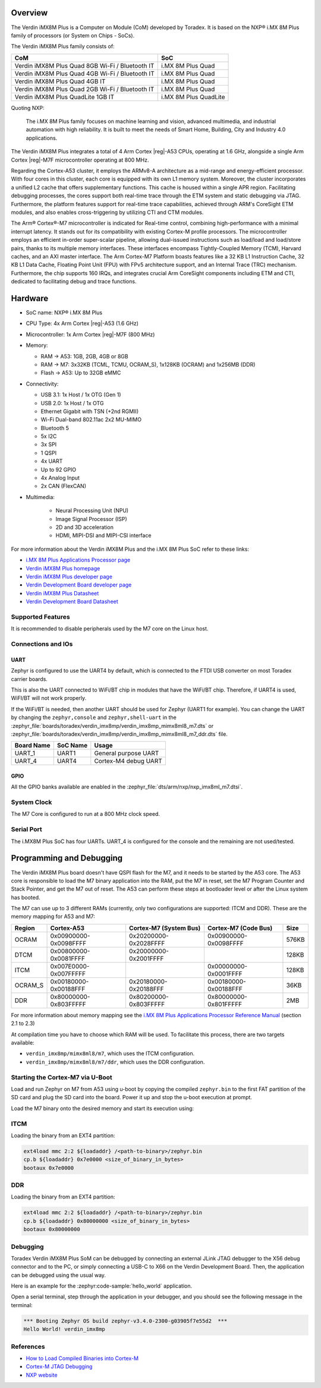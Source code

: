.. zephyr:board:: verdin_imx8mp

Overview
********

The Verdin iMX8M Plus is a Computer on Module (CoM) developed by Toradex. It is based on the NXP®
i.MX 8M Plus family of processors (or System on Chips - SoCs).

The Verdin iMX8M Plus family consists of:

+-------------------------------------------------+-----------------------+
| CoM                                             | SoC                   |
+=================================================+=======================+
| Verdin iMX8M Plus Quad 8GB Wi-Fi / Bluetooth IT | i.MX 8M Plus Quad     |
+-------------------------------------------------+-----------------------+
| Verdin iMX8M Plus Quad 4GB Wi-Fi / Bluetooth IT | i.MX 8M Plus Quad     |
+-------------------------------------------------+-----------------------+
| Verdin iMX8M Plus Quad 4GB IT                   | i.MX 8M Plus Quad     |
+-------------------------------------------------+-----------------------+
| Verdin iMX8M Plus Quad 2GB Wi-Fi / Bluetooth IT | i.MX 8M Plus Quad     |
+-------------------------------------------------+-----------------------+
| Verdin iMX8M Plus QuadLite 1GB IT               | i.MX 8M Plus QuadLite |
+-------------------------------------------------+-----------------------+

Quoting NXP:

   The i.MX 8M Plus family focuses on machine learning and vision, advanced multimedia, and
   industrial automation with high reliability. It is built to meet the needs of Smart Home,
   Building, City and Industry 4.0 applications.

The Verdin iMX8M Plus integrates a total of 4 Arm Cortex |reg|-A53 CPUs, operating at 1.6 GHz, alongside
a single Arm Cortex |reg|-M7F microcontroller operating at 800 MHz.

Regarding the Cortex-A53 cluster, it employs the ARMv8-A architecture as a mid-range and
energy-efficient processor. With four cores in this cluster, each core is equipped with its own L1
memory system. Moreover, the cluster incorporates a unified L2 cache that offers supplementary
functions. This cache is housed within a single APR region. Facilitating debugging processes, the
cores support both real-time trace through the ETM system and static debugging via JTAG.
Furthermore, the platform features support for real-time trace capabilities, achieved through ARM's
CoreSight ETM modules, and also enables cross-triggering by utilizing CTI and CTM modules.

The Arm® Cortex®-M7 microcontroller is indicated for Real-time control, combining high-performance
with a minimal interrupt latency. It stands out for its compatibility with existing Cortex-M profile
processors. The microcontroller employs an efficient in-order super-scalar pipeline, allowing
dual-issued instructions such as load/load and load/store pairs, thanks to its multiple memory
interfaces. These interfaces encompass Tightly-Coupled Memory (TCM), Harvard caches, and an AXI
master interface. The Arm Cortex-M7 Platform boasts features like a 32 KB L1 Instruction Cache, 32
KB L1 Data Cache, Floating Point Unit (FPU) with FPv5 architecture support, and an Internal Trace
(TRC) mechanism. Furthermore, the chip supports 160 IRQs, and integrates crucial Arm CoreSight
components including ETM and CTI, dedicated to facilitating debug and trace functions.

Hardware
********

- SoC name: NXP® i.MX 8M Plus
- CPU Type:	4x Arm Cortex |reg|-A53 (1.6 GHz)
- Microcontroller:	1x Arm Cortex |reg|-M7F (800 MHz)

- Memory:

  - RAM -> A53: 1GB, 2GB, 4GB or 8GB
  - RAM -> M7: 3x32KB (TCML, TCMU, OCRAM_S), 1x128KB (OCRAM) and 1x256MB (DDR)
  - Flash -> A53: Up to 32GB eMMC

- Connectivity:

  - USB 3.1: 1x Host / 1x OTG (Gen 1)
  - USB 2.0: 1x Host / 1x OTG
  - Ethernet Gigabit with TSN (+2nd RGMII)
  - Wi-Fi Dual-band 802.11ac 2x2 MU-MIMO
  - Bluetooth 5
  - 5x I2C
  - 3x SPI
  - 1 QSPI
  - 4x UART
  - Up to 92 GPIO
  - 4x Analog Input
  - 2x CAN (FlexCAN)

- Multimedia:

   - Neural Processing Unit (NPU)
   - Image Signal Processor (ISP)
   - 2D and 3D acceleration
   - HDMI, MIPI-DSI and MIPI-CSI interface

For more information about the Verdin iMX8M Plus and the i.MX 8M Plus SoC refer to these links:

- `i.MX 8M Plus Applications Processor page`_
- `Verdin iMX8M Plus homepage`_
- `Verdin iMX8M Plus developer page`_
- `Verdin Development Board developer page`_
- `Verdin iMX8M Plus Datasheet`_
- `Verdin Development Board Datasheet`_

Supported Features
==================

.. zephyr:board-supported-hw::

It is recommended to disable peripherals used by the M7 core on the Linux host.

Connections and IOs
===================

UART
----

Zephyr is configured to use the UART4 by default, which is connected to the FTDI USB converter on
most Toradex carrier boards.

This is also the UART connected to WiFi/BT chip in modules that have the WiFi/BT chip. Therefore, if
UART4 is used, WiFI/BT will not work properly.

If the WiFi/BT is needed, then another UART should be used for Zephyr (UART1 for example). You can
change the UART by changing the ``zephyr,console`` and ``zephyr,shell-uart`` in the
:zephyr_file:`boards/toradex/verdin_imx8mp/verdin_imx8mp_mimx8ml8_m7.dts` or
:zephyr_file:`boards/toradex/verdin_imx8mp/verdin_imx8mp_mimx8ml8_m7_ddr.dts` file.

+---------------+-----------------+---------------------------+
| Board Name    | SoC Name        | Usage                     |
+===============+=================+===========================+
| UART_1        | UART1           | General purpose UART      |
+---------------+-----------------+---------------------------+
| UART_4        | UART4           | Cortex-M4 debug UART      |
+---------------+-----------------+---------------------------+

GPIO
----

All the GPIO banks available are enabled in the :zephyr_file:`dts/arm/nxp/nxp_imx8ml_m7.dtsi`.

System Clock
============

The M7 Core is configured to run at a 800 MHz clock speed.

Serial Port
===========

The i.MX8M Plus SoC has four UARTs. UART_4 is configured for the console and the remaining are not
used/tested.

Programming and Debugging
*************************

.. zephyr:board-supported-runners::

The Verdin iMX8M Plus board doesn't have QSPI flash for the M7, and it needs to be started by the
A53 core. The A53 core is responsible to load the M7 binary application into the RAM, put the M7 in
reset, set the M7 Program Counter and Stack Pointer, and get the M7 out of reset. The A53 can
perform these steps at bootloader level or after the Linux system has booted.

The M7 can use up to 3 different RAMs (currently, only two configurations are supported: ITCM and
DDR). These are the memory mapping for A53 and M7:

+------------+-------------------------+------------------------+-----------------------+----------------------+
| Region     | Cortex-A53              | Cortex-M7 (System Bus) | Cortex-M7 (Code Bus)  | Size                 |
+============+=========================+========================+=======================+======================+
| OCRAM      | 0x00900000-0x0098FFFF   | 0x20200000-0x2028FFFF  | 0x00900000-0x0098FFFF | 576KB                |
+------------+-------------------------+------------------------+-----------------------+----------------------+
| DTCM       | 0x00800000-0x0081FFFF   | 0x20000000-0x2001FFFF  |                       | 128KB                |
+------------+-------------------------+------------------------+-----------------------+----------------------+
| ITCM       | 0x007E0000-0x007FFFFF   |                        | 0x00000000-0x0001FFFF | 128KB                |
+------------+-------------------------+------------------------+-----------------------+----------------------+
| OCRAM_S    | 0x00180000-0x00188FFF   | 0x20180000-0x20188FFF  | 0x00180000-0x00188FFF | 36KB                 |
+------------+-------------------------+------------------------+-----------------------+----------------------+
| DDR        | 0x80000000-0x803FFFFF   | 0x80200000-0x803FFFFF  | 0x80000000-0x801FFFFF | 2MB                  |
+------------+-------------------------+------------------------+-----------------------+----------------------+

For more information about memory mapping see the `i.MX 8M Plus Applications Processor Reference
Manual`_  (section 2.1 to 2.3)

At compilation time you have to choose which RAM will be used. To facilitate this process, there are
two targets available:

- ``verdin_imx8mp/mimx8ml8/m7``, which uses the ITCM configuration.
- ``verdin_imx8mp/mimx8ml8/m7/ddr``, which uses the DDR configuration.


Starting the Cortex-M7 via U-Boot
=================================

Load and run Zephyr on M7 from A53 using u-boot by copying the compiled ``zephyr.bin`` to the first
FAT partition of the SD card and plug the SD card into the board. Power it up and stop the u-boot
execution at prompt.

Load the M7 binary onto the desired memory and start its execution using:

ITCM
====

Loading the binary from an EXT4 partition:

.. code-block:: shell

   ext4load mmc 2:2 ${loadaddr} /<path-to-binary>/zephyr.bin
   cp.b ${loadaddr} 0x7e0000 <size_of_binary_in_bytes>
   bootaux 0x7e0000

DDR
===

Loading the binary from an EXT4 partition:

.. code-block:: shell

   ext4load mmc 2:2 ${loadaddr} /<path-to-binary>/zephyr.bin
   cp.b ${loadaddr} 0x80000000 <size_of_binary_in_bytes>
   bootaux 0x80000000

Debugging
=========

Toradex Verdin iMX8M Plus SoM can be debugged by connecting an external JLink JTAG debugger to the
X56 debug connector and to the PC, or simply connecting a USB-C to X66 on the Verdin Development
Board. Then, the application can be debugged using the usual way.

Here is an example for the :zephyr:code-sample:`hello_world` application.

.. zephyr-app-commands::
   :zephyr-app: samples/hello_world
   :board: verdin_imx8mp/mimx8ml8/m7/ddr
   :goals: debug

Open a serial terminal, step through the application in your debugger, and you
should see the following message in the terminal:

.. code-block:: console

   *** Booting Zephyr OS build zephyr-v3.4.0-2300-g03905f7e55d2  ***
   Hello World! verdin_imx8mp

References
==========

- `How to Load Compiled Binaries into Cortex-M`_
- `Cortex-M JTAG Debugging`_
- `NXP website`_

.. _NXP website:
   https://www.nxp.com/design/development-boards/i-mx-evaluation-and-development-boards/evaluation-kit-for-the-i-mx-8m-plus-applications-processor:8MPLUSLPD4-EVK

.. _i.MX 8M Plus Applications Processor Reference Manual:
   https://www.nxp.com/webapp/Download?colCode=IMX8MPRM

.. _How to Load Compiled Binaries into Cortex-M:
   https://developer.toradex.com/software/real-time/cortex-m/how-to-load-binaries

.. _Cortex-M JTAG Debugging:
   https://developer.toradex.com/software/real-time/cortex-m/cortexm-jtag-debugging/

.. _i.MX 8M Plus Applications Processor page:
   https://www.nxp.com/products/processors-and-microcontrollers/arm-processors/i-mx-applications-processors/i-mx-8-applications-processors/i-mx-8m-plus-arm-cortex-a53-machine-learning-vision-multimedia-and-industrial-iot:IMX8MPLUS

.. _Verdin iMX8M Plus homepage:
   https://www.toradex.com/computer-on-modules/verdin-arm-family/nxp-imx-8m-plus

.. _Verdin iMX8M Plus developer page:
   https://developer.toradex.com/hardware/verdin-som-family/modules/verdin-imx8m-plus

.. _Verdin Development Board developer page:
   https://developer.toradex.com/hardware/verdin-som-family/carrier-boards/verdin-development-board/

.. _Verdin iMX8M Plus Datasheet:
   https://docs.toradex.com/110977-verdin_imx8m_plus_v1.1_datasheet.pdf

.. _Verdin Development Board Datasheet:
   https://docs.toradex.com/109463-verdin_development_board_datasheet_v1.1.pdf
